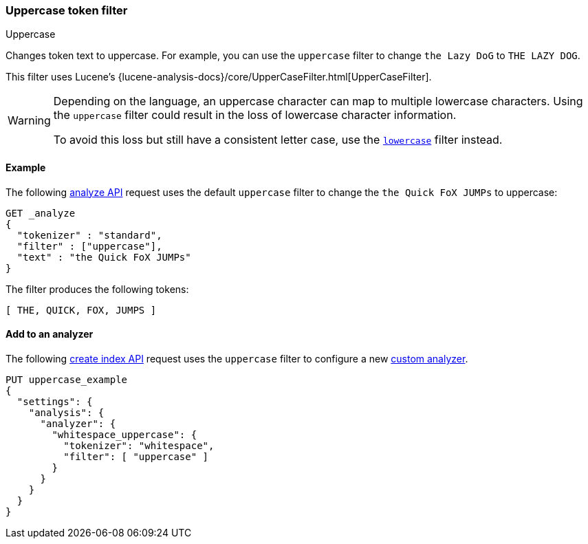 [[analysis-uppercase-tokenfilter]]
=== Uppercase token filter
++++
<titleabbrev>Uppercase</titleabbrev>
++++

Changes token text to uppercase. For example, you can use the `uppercase` filter
to change `the Lazy DoG` to `THE LAZY DOG`.

This filter uses Lucene's
{lucene-analysis-docs}/core/UpperCaseFilter.html[UpperCaseFilter].

[WARNING]
====
Depending on the language, an uppercase character can map to multiple
lowercase characters. Using the `uppercase` filter could result in the loss of
lowercase character information.

To avoid this loss but still have a consistent letter case, use the
<<analysis-lowercase-tokenfilter,`lowercase`>> filter instead.
====

[[analysis-uppercase-tokenfilter-analyze-ex]]
==== Example

The following <<indices-analyze,analyze API>> request uses the default
`uppercase` filter to change the `the Quick FoX JUMPs` to uppercase:

[source,console]
--------------------------------------------------
GET _analyze
{
  "tokenizer" : "standard",
  "filter" : ["uppercase"],
  "text" : "the Quick FoX JUMPs"
}
--------------------------------------------------

The filter produces the following tokens:

[source,text]
--------------------------------------------------
[ THE, QUICK, FOX, JUMPS ]
--------------------------------------------------

/////////////////////
[source,console-result]
--------------------------------------------------
{
  "tokens" : [
    {
      "token" : "THE",
      "start_offset" : 0,
      "end_offset" : 3,
      "type" : "<ALPHANUM>",
      "position" : 0
    },
    {
      "token" : "QUICK",
      "start_offset" : 4,
      "end_offset" : 9,
      "type" : "<ALPHANUM>",
      "position" : 1
    },
    {
      "token" : "FOX",
      "start_offset" : 10,
      "end_offset" : 13,
      "type" : "<ALPHANUM>",
      "position" : 2
    },
    {
      "token" : "JUMPS",
      "start_offset" : 14,
      "end_offset" : 19,
      "type" : "<ALPHANUM>",
      "position" : 3
    }
  ]
}
--------------------------------------------------
/////////////////////

[[analysis-uppercase-tokenfilter-analyzer-ex]]
==== Add to an analyzer

The following <<indices-create-index,create index API>> request uses the
`uppercase` filter to configure a new 
<<analysis-custom-analyzer,custom analyzer>>.

[source,console]
--------------------------------------------------
PUT uppercase_example
{
  "settings": {
    "analysis": {
      "analyzer": {
        "whitespace_uppercase": {
          "tokenizer": "whitespace",
          "filter": [ "uppercase" ]
        }
      }
    }
  }
}
--------------------------------------------------
